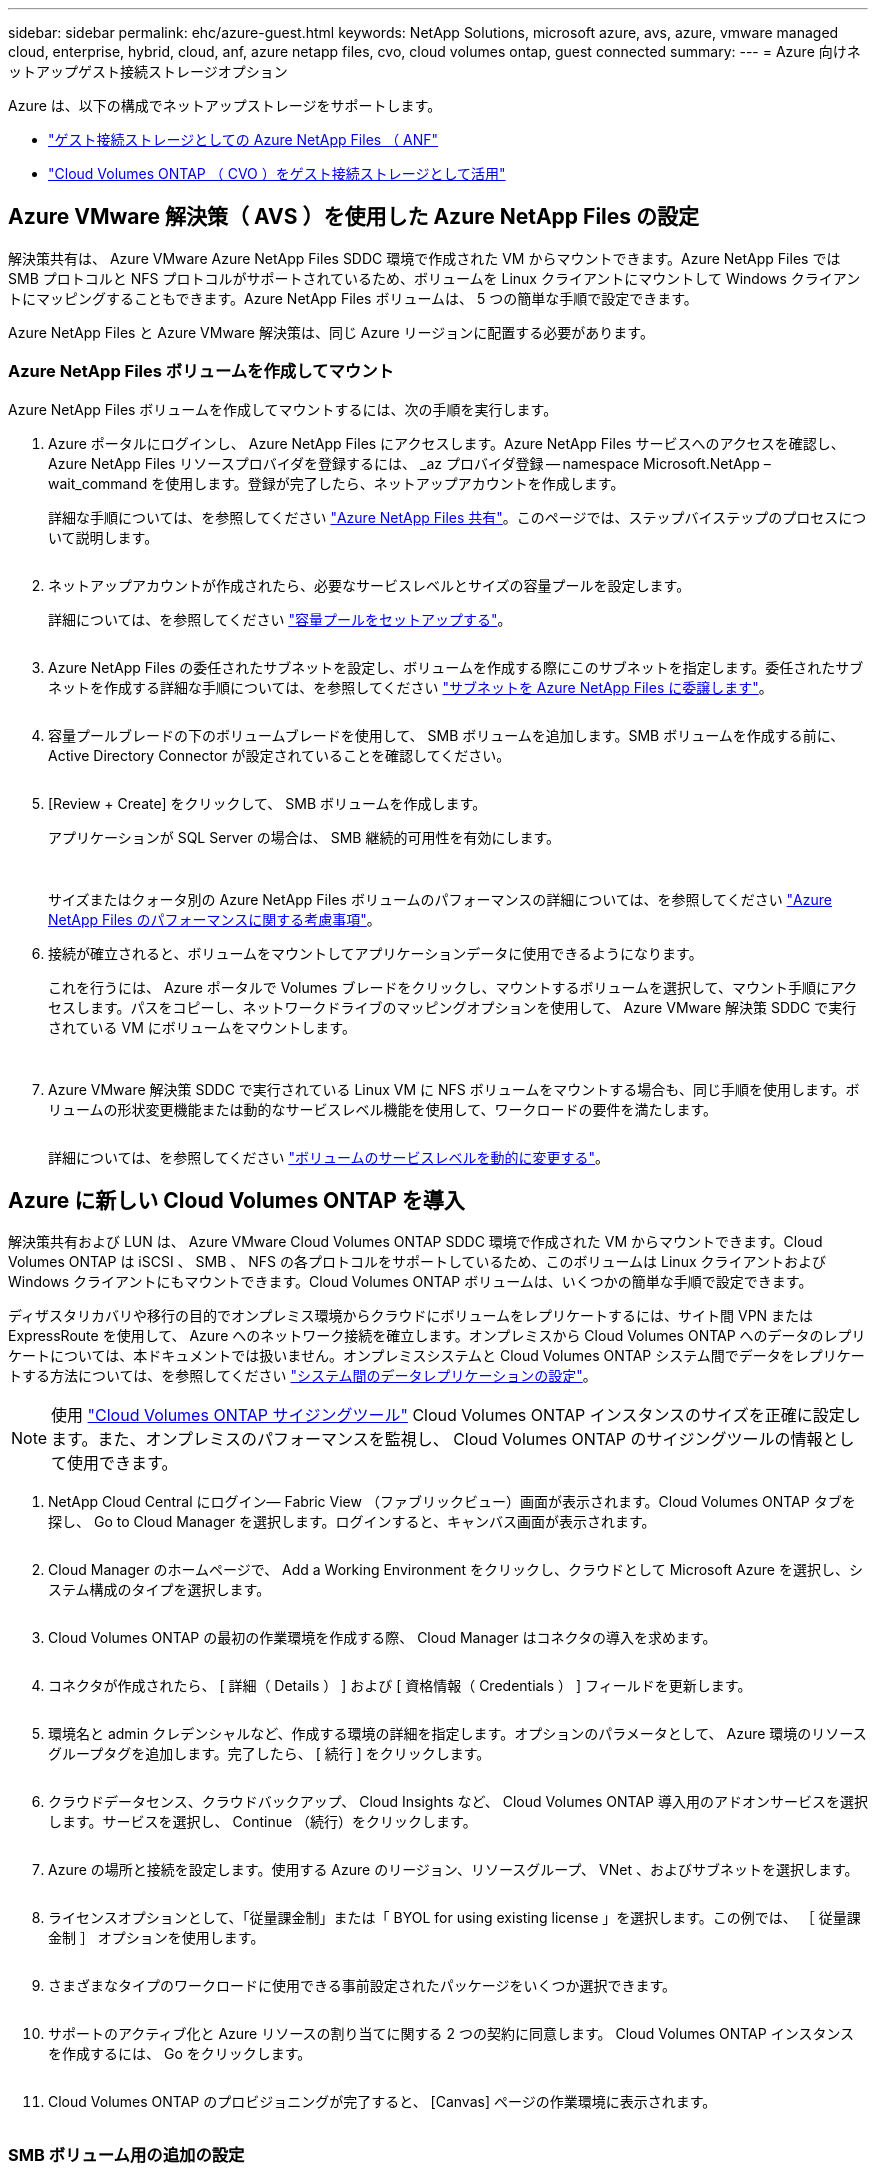 ---
sidebar: sidebar 
permalink: ehc/azure-guest.html 
keywords: NetApp Solutions, microsoft azure, avs, azure, vmware managed cloud, enterprise, hybrid, cloud, anf, azure netapp files, cvo, cloud volumes ontap, guest connected 
summary:  
---
= Azure 向けネットアップゲスト接続ストレージオプション


[role="lead"]
Azure は、以下の構成でネットアップストレージをサポートします。

* link:#anf["ゲスト接続ストレージとしての Azure NetApp Files （ ANF"]
* link:#cvo["Cloud Volumes ONTAP （ CVO ）をゲスト接続ストレージとして活用"]




== Azure VMware 解決策（ AVS ）を使用した Azure NetApp Files の設定

解決策共有は、 Azure VMware Azure NetApp Files SDDC 環境で作成された VM からマウントできます。Azure NetApp Files では SMB プロトコルと NFS プロトコルがサポートされているため、ボリュームを Linux クライアントにマウントして Windows クライアントにマッピングすることもできます。Azure NetApp Files ボリュームは、 5 つの簡単な手順で設定できます。

Azure NetApp Files と Azure VMware 解決策は、同じ Azure リージョンに配置する必要があります。



=== Azure NetApp Files ボリュームを作成してマウント

Azure NetApp Files ボリュームを作成してマウントするには、次の手順を実行します。

. Azure ポータルにログインし、 Azure NetApp Files にアクセスします。Azure NetApp Files サービスへのアクセスを確認し、 Azure NetApp Files リソースプロバイダを登録するには、 _az プロバイダ登録 -- namespace Microsoft.NetApp – wait_command を使用します。登録が完了したら、ネットアップアカウントを作成します。
+
詳細な手順については、を参照してください link:https://docs.microsoft.com/en-us/azure/azure-netapp-files/azure-netapp-files-create-netapp-account["Azure NetApp Files 共有"]。このページでは、ステップバイステップのプロセスについて説明します。

+
image:azure-anf-guest-1.png[""]

. ネットアップアカウントが作成されたら、必要なサービスレベルとサイズの容量プールを設定します。
+
詳細については、を参照してください link:https://docs.microsoft.com/en-us/azure/azure-netapp-files/azure-netapp-files-set-up-capacity-pool["容量プールをセットアップする"]。

+
image:azure-anf-guest-2.png[""]

. Azure NetApp Files の委任されたサブネットを設定し、ボリュームを作成する際にこのサブネットを指定します。委任されたサブネットを作成する詳細な手順については、を参照してください link:https://docs.microsoft.com/en-us/azure/azure-netapp-files/azure-netapp-files-delegate-subnet["サブネットを Azure NetApp Files に委譲します"]。
+
image:azure-anf-guest-3.png[""]

. 容量プールブレードの下のボリュームブレードを使用して、 SMB ボリュームを追加します。SMB ボリュームを作成する前に、 Active Directory Connector が設定されていることを確認してください。
+
image:azure-anf-guest-4.png[""]

. [Review + Create] をクリックして、 SMB ボリュームを作成します。
+
アプリケーションが SQL Server の場合は、 SMB 継続的可用性を有効にします。

+
image:azure-anf-guest-5.png[""]

+
image:azure-anf-guest-6.png[""]

+
サイズまたはクォータ別の Azure NetApp Files ボリュームのパフォーマンスの詳細については、を参照してください link:https://docs.microsoft.com/en-us/azure/azure-netapp-files/azure-netapp-files-performance-considerations["Azure NetApp Files のパフォーマンスに関する考慮事項"]。

. 接続が確立されると、ボリュームをマウントしてアプリケーションデータに使用できるようになります。
+
これを行うには、 Azure ポータルで Volumes ブレードをクリックし、マウントするボリュームを選択して、マウント手順にアクセスします。パスをコピーし、ネットワークドライブのマッピングオプションを使用して、 Azure VMware 解決策 SDDC で実行されている VM にボリュームをマウントします。

+
image:azure-anf-guest-7.png[""]

+
image:azure-anf-guest-8.png[""]

. Azure VMware 解決策 SDDC で実行されている Linux VM に NFS ボリュームをマウントする場合も、同じ手順を使用します。ボリュームの形状変更機能または動的なサービスレベル機能を使用して、ワークロードの要件を満たします。
+
image:azure-anf-guest-9.png[""]

+
詳細については、を参照してください link:https://docs.microsoft.com/en-us/azure/azure-netapp-files/dynamic-change-volume-service-level["ボリュームのサービスレベルを動的に変更する"]。





== Azure に新しい Cloud Volumes ONTAP を導入

解決策共有および LUN は、 Azure VMware Cloud Volumes ONTAP SDDC 環境で作成された VM からマウントできます。Cloud Volumes ONTAP は iSCSI 、 SMB 、 NFS の各プロトコルをサポートしているため、このボリュームは Linux クライアントおよび Windows クライアントにもマウントできます。Cloud Volumes ONTAP ボリュームは、いくつかの簡単な手順で設定できます。

ディザスタリカバリや移行の目的でオンプレミス環境からクラウドにボリュームをレプリケートするには、サイト間 VPN または ExpressRoute を使用して、 Azure へのネットワーク接続を確立します。オンプレミスから Cloud Volumes ONTAP へのデータのレプリケートについては、本ドキュメントでは扱いません。オンプレミスシステムと Cloud Volumes ONTAP システム間でデータをレプリケートする方法については、を参照してください link:https://docs.netapp.com/us-en/occm/task_replicating_data.html#setting-up-data-replication-between-systems["システム間のデータレプリケーションの設定"]。


NOTE: 使用 link:https://cloud.netapp.com/cvo-sizer["Cloud Volumes ONTAP サイジングツール"] Cloud Volumes ONTAP インスタンスのサイズを正確に設定します。また、オンプレミスのパフォーマンスを監視し、 Cloud Volumes ONTAP のサイジングツールの情報として使用できます。

. NetApp Cloud Central にログイン— Fabric View （ファブリックビュー）画面が表示されます。Cloud Volumes ONTAP タブを探し、 Go to Cloud Manager を選択します。ログインすると、キャンバス画面が表示されます。
+
image:azure-cvo-guest-1.png[""]

. Cloud Manager のホームページで、 Add a Working Environment をクリックし、クラウドとして Microsoft Azure を選択し、システム構成のタイプを選択します。
+
image:azure-cvo-guest-2.png[""]

. Cloud Volumes ONTAP の最初の作業環境を作成する際、 Cloud Manager はコネクタの導入を求めます。
+
image:azure-cvo-guest-3.png[""]

. コネクタが作成されたら、 [ 詳細（ Details ） ] および [ 資格情報（ Credentials ） ] フィールドを更新します。
+
image:azure-cvo-guest-4.png[""]

. 環境名と admin クレデンシャルなど、作成する環境の詳細を指定します。オプションのパラメータとして、 Azure 環境のリソースグループタグを追加します。完了したら、 [ 続行 ] をクリックします。
+
image:azure-cvo-guest-5.png[""]

. クラウドデータセンス、クラウドバックアップ、 Cloud Insights など、 Cloud Volumes ONTAP 導入用のアドオンサービスを選択します。サービスを選択し、 Continue （続行）をクリックします。
+
image:azure-cvo-guest-6.png[""]

. Azure の場所と接続を設定します。使用する Azure のリージョン、リソースグループ、 VNet 、およびサブネットを選択します。
+
image:azure-cvo-guest-7.png[""]

. ライセンスオプションとして、「従量課金制」または「 BYOL for using existing license 」を選択します。この例では、 ［ 従量課金制 ］ オプションを使用します。
+
image:azure-cvo-guest-8.png[""]

. さまざまなタイプのワークロードに使用できる事前設定されたパッケージをいくつか選択できます。
+
image:azure-cvo-guest-9.png[""]

. サポートのアクティブ化と Azure リソースの割り当てに関する 2 つの契約に同意します。 Cloud Volumes ONTAP インスタンスを作成するには、 Go をクリックします。
+
image:azure-cvo-guest-10.png[""]

. Cloud Volumes ONTAP のプロビジョニングが完了すると、 [Canvas] ページの作業環境に表示されます。
+
image:azure-cvo-guest-11.png[""]





=== SMB ボリューム用の追加の設定

. 作業環境の準備ができたら、 CIFS サーバに適切な DNS および Active Directory 設定パラメータが設定されていることを確認します。この手順は、 SMB ボリュームを作成する前に実行する必要があります。
+
image:azure-cvo-guest-20.png[""]

. SMB ボリュームの作成は簡単なプロセスです。CVO インスタンスを選択してボリュームを作成し、 Create Volume （ボリュームの作成）オプションをクリックします。適切なサイズを選択し、包含アグリゲートを選択するか、高度な割り当てメカニズムを使用して特定のアグリゲートに配置します。このデモでは、 SMB がプロトコルとして選択されます。
+
image:azure-cvo-guest-21.png[""]

. ボリュームのプロビジョニングが完了すると、 Volumes （ボリューム）ペインにボリュームが表示されます。CIFS 共有はプロビジョニングされるため、ユーザまたはグループにファイルとフォルダに対する権限を付与し、ユーザが共有にアクセスしてファイルを作成できることを確認してください。ファイル権限とフォルダ権限はすべて SnapMirror レプリケーションの一部として保持されるため、オンプレミス環境からボリュームをレプリケートする場合はこの手順は必要ありません。
+
image:azure-cvo-guest-22.png[""]

. ボリュームが作成されたら、 mount コマンドを使用して、 Azure VMware 解決策 SDDC ホストで実行されている VM から共有に接続します。
. 次のパスをコピーし、ネットワークドライブのマッピングオプションを使用して、 Azure VMware 解決策 SDDC で実行されている VM にボリュームをマウントします。
+
image:azure-cvo-guest-23.png[""]

+
image:azure-cvo-guest-24.png[""]





=== LUN をホストに接続します

LUN をホストに接続するには、次の手順を実行します。

. キャンバスページで、 Cloud Volumes ONTAP 作業環境をダブルクリックしてボリュームを作成および管理します。
. Add Volume （ボリュームの追加） > New Volume （新しいボリューム）をクリックし、 iSCSI を選択して Create Initiator Group （イニシエータContinue をクリックします。 .
+
image:azure-cvo-guest-30.png[""]

. ボリュームのプロビジョニングが完了したら、ボリュームを選択し、ターゲット IQN をクリックします。iSCSI Qualified Name （ IQN ）をコピーするには、 Copy （コピー）をクリックします。ホストから LUN への iSCSI 接続をセットアップします。
+
Azure VMware 解決策 SDDC にあるホストでも同じ処理を実行するには、次の手順を実行します。

+
.. Azure VMware 解決策 SDDC にホストされている VM への RDP
.. ［ iSCSI イニシエータのプロパティ ］ ダイアログ・ボックスを開きます ［ サーバーマネージャ ］ ＞ ［ ダッシュボード ］ ＞ ［ ツール ］ ＞ ［ iSCSI イニシエータ ］
.. Discovery （検出）タブで、 Discover Portal （ポータルの検出）または Add Portal （ポータルの追加）をクリックし、 iSCSI ターゲットポートの IP アドレスを入力します。
.. ターゲットタブで検出されたターゲットを選択し、ログオンまたは接続をクリックします。
.. [ マルチパスを有効にする ] を選択し、コンピュータの起動時に [ この接続を自動的に復元する ] または [ この接続をお気に入りターゲットのリストに追加する ] を選択します。Advanced （詳細設定）をクリック
+
* 注： * Windows ホストからクラスタ内の各ノードへの iSCSI 接続が確立されている必要があります。ネイティブ DSM では、使用する最適なパスが選択されます。

+
image:azure-cvo-guest-31.png[""]





Storage Virtual Machine （ SVM ）の LUN は、 Windows ホストではディスクとして表示されます。追加した新しいディスクは、ホストでは自動的に検出されません。手動の再スキャンをトリガーしてディスクを検出するには、次の手順を実行します。

. Windows コンピュータの管理ユーティリティを開きます。 [ スタート ]>[ 管理ツール ]>[ コンピュータの管理 ] を選択します。
. ナビゲーションツリーでストレージノードを展開します。
. [ ディスクの管理 ] をクリックします
. ［ アクション ］ > ［ ディスクの再スキャン ］ の順にクリック


image:azure-cvo-guest-32.png[""]

Windows ホストから初めてアクセスした時点では、新しい LUN にはパーティションやファイルシステムは設定されていません。LUN を初期化します。必要に応じて、次の手順を実行してファイルシステムで LUN をフォーマットします。

. Windows ディスク管理を開始します。
. LUN を右クリックし、必要なディスクまたはパーティションのタイプを選択します。
. ウィザードの指示に従います。この例では、ドライブ E ：がマウントされています


image:azure-cvo-guest-33.png[""]

image:azure-cvo-guest-34.png[""]
